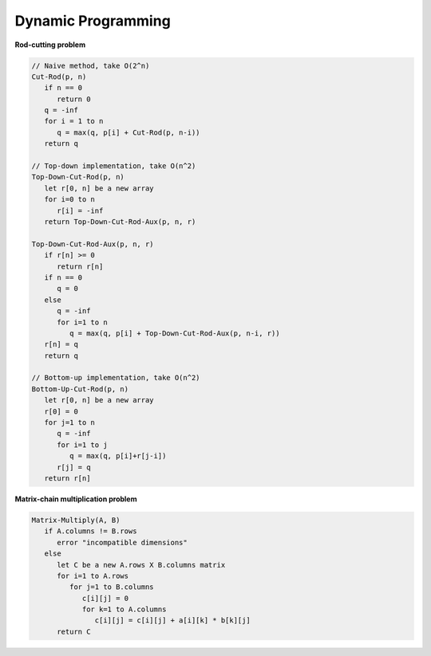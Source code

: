 *******************
Dynamic Programming
*******************

**Rod-cutting problem**
   
.. code-block:: none

   // Naive method, take O(2^n)
   Cut-Rod(p, n)
      if n == 0
         return 0
      q = -inf
      for i = 1 to n
         q = max(q, p[i] + Cut-Rod(p, n-i))
      return q
   
   // Top-down implementation, take O(n^2)
   Top-Down-Cut-Rod(p, n)
      let r[0, n] be a new array
      for i=0 to n
         r[i] = -inf
      return Top-Down-Cut-Rod-Aux(p, n, r)
   
   Top-Down-Cut-Rod-Aux(p, n, r)
      if r[n] >= 0
         return r[n]
      if n == 0
         q = 0
      else
         q = -inf
         for i=1 to n
            q = max(q, p[i] + Top-Down-Cut-Rod-Aux(p, n-i, r))
      r[n] = q
      return q
   
   // Bottom-up implementation, take O(n^2)
   Bottom-Up-Cut-Rod(p, n)
      let r[0, n] be a new array
      r[0] = 0
      for j=1 to n
         q = -inf
         for i=1 to j
            q = max(q, p[i]+r[j-i])
         r[j] = q
      return r[n]


**Matrix-chain multiplication problem**

.. code-block:: none

   Matrix-Multiply(A, B)
      if A.columns != B.rows
         error "incompatible dimensions"
      else 
         let C be a new A.rows X B.columns matrix
         for i=1 to A.rows
            for j=1 to B.columns
               c[i][j] = 0
               for k=1 to A.columns
                  c[i][j] = c[i][j] + a[i][k] * b[k][j]
         return C

